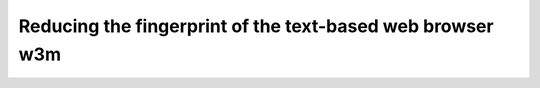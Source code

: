 ==========================================================
Reducing the fingerprint of the text-based web browser w3m
==========================================================

